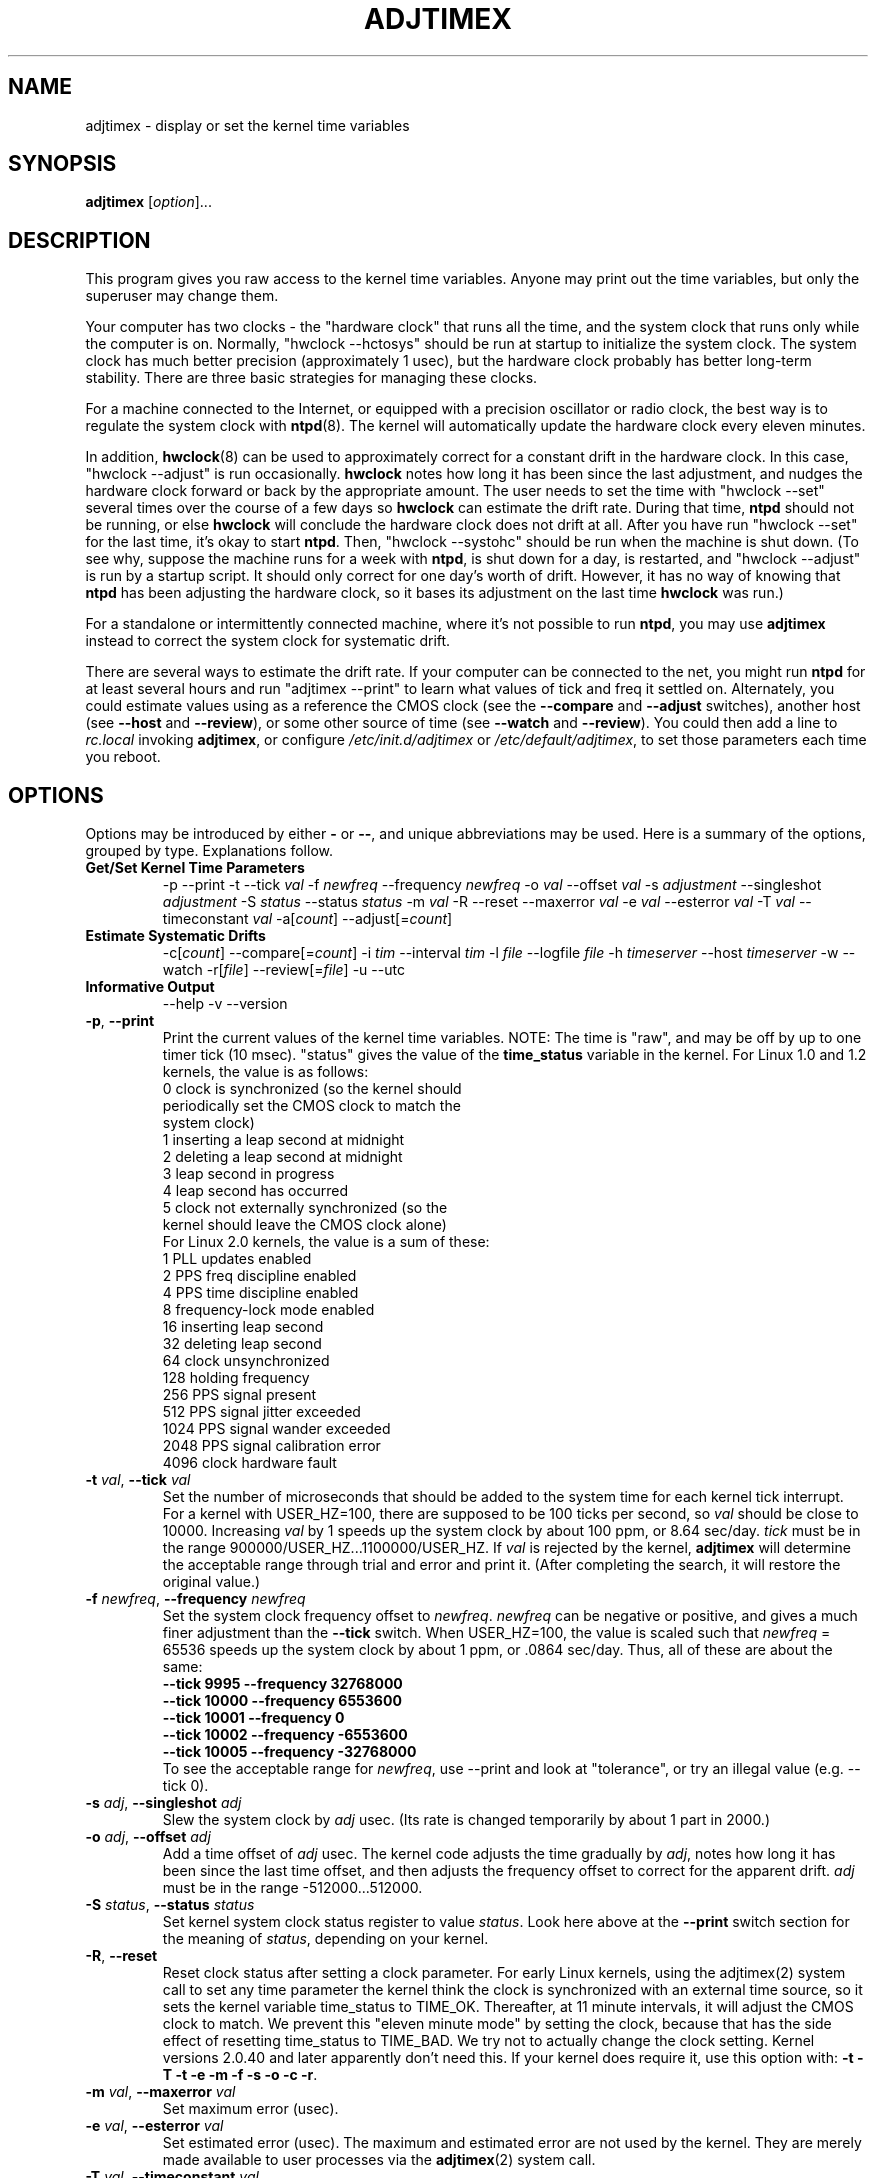 .\"{{{  Title                      Emacs major mode should be: -*- nroff -*-
.TH ADJTIMEX 8 "September 11, 2004"
.\"}}}
.\"{{{  Name
.SH NAME
adjtimex \- display or set the kernel time variables
.\"}}}
.\"{{{  Synopsis
.SH SYNOPSIS
.ad l
.\" commands only
\fBadjtimex\fP [\fIoption\fP]...
.\"}}}
.\"{{{  Config
.SH DESCRIPTION
This program gives you raw access to the kernel time variables.  
Anyone may print out the time variables, but only the superuser
may change them.
.PP
Your computer has two clocks - the "hardware clock" that runs all the
time, and the system clock that runs only while the computer is on.
Normally, "hwclock --hctosys" should be run
at startup to initialize the system clock.  
The system clock has much better precision (approximately 1 usec), but
the hardware clock probably has better long-term stability.  There are
three basic strategies for managing these clocks.
.PP
For a machine connected to the Internet, or equipped with a precision
oscillator or radio clock, the best way is to regulate the system clock
with \fBntpd\fP(8).  The kernel will
automatically update the hardware clock every eleven minutes.  
.PP
In addition, \fBhwclock\fP(8) can be used to approximately correct for a
constant drift in the hardware clock.  In this case, "hwclock
\-\-adjust" is run occasionally. \fBhwclock\fP notes how long it has
been since the last adjustment, and nudges the hardware clock forward
or back by the appropriate amount.  The user needs to set the time
with "hwclock \-\-set" several times over the course of a few days so
\fBhwclock\fP can estimate the drift rate.  During that time,
\fBntpd\fP should not be running, or else \fBhwclock\fP will conclude
the hardware clock does not drift at all.  After you have run "hwclock
\-\-set" for the last time, it's okay to start \fBntpd\fP.  Then,
"hwclock \-\-systohc" should be run when the machine is shut down.  (To
see why, suppose the machine runs for a week with \fBntpd\fP, is shut
down for a day, is restarted, and "hwclock \-\-adjust" is run by a
startup script.  It should only correct for one day's worth of drift.
However, it has no way of knowing that \fBntpd\fP has been adjusting
the hardware clock, so it bases its adjustment on the last time
\fBhwclock\fP was run.)
.PP
For a standalone or intermittently connected machine, where it's not
possible to run \fBntpd\fP, you may use \fBadjtimex\fP instead to
correct the system clock for systematic drift.
.PP
There are several ways to estimate the drift rate.
If your computer can be connected to the net, you might run \fBntpd\fP
for at least several hours and run "adjtimex \-\-print" to learn
what values of tick and freq it settled on.  Alternately, you could
estimate values using as a reference the CMOS clock (see the
\fB\-\-compare\fP and \fB\-\-adjust\fP switches), another host (see
\fB\-\-host\fP and \fB\-\-review\fP), or some other source of time (see
\fB\-\-watch\fP and \fB\-\-review\fP).  You could then add a line to
\fIrc.local\fP invoking \fBadjtimex\fP, or configure
\fI/etc/init.d/adjtimex\fP or \fI/etc/default/adjtimex\fP, to set
those parameters each time you reboot.
.\"}}}
.\"{{{  Options
.SH OPTIONS
Options may be introduced by either \fB\-\fP or \fB\-\-\fP, and unique
abbreviations may be used.
.pp
Here is a summary of the options, grouped by type.  Explanations
follow.
.hy 0
.na
.TP
.B Get/Set Kernel Time Parameters
.br
\-p
\-\-print
\-t
.RI \-\-tick " val"
.RI \-f " newfreq"
.RI \-\-frequency " newfreq"
.RI \-o " val"
.RI \-\-offset " val"
.RI \-s " adjustment"
.RI \-\-singleshot " adjustment"
.RI \-S " status"
.RI \-\-status " status"
.RI \-m " val"
.RI \-R
.RI \-\-reset
.RI \-\-maxerror " val"
.RI \-e " val"
.RI \-\-esterror " val"
.RI \-T " val"
.RI \-\-timeconstant " val"
.RI \-a[ count ]
.RI \-\-adjust[= count ]
.TP
.B Estimate Systematic Drifts
.br
.RI \-c[ count ]
.RI \-\-compare[= count ]
.RI \-i " tim"
.RI \-\-interval " tim"
.RI \-l " file"
.RI \-\-logfile " file"
.RI \-h " timeserver"
.RI \-\-host " timeserver"
\-w
\-\-watch
\-r[\fIfile\fP]
\-\-review[=\fIfile\fP]
\-u
\-\-utc
.TP
\fBInformative Output\fP
\-\-help
\-v
\-\-version
.br
.IP "\fB\-p\fP, \fB\-\-print\fP"
Print the current values of the kernel time variables.  NOTE: The time
is "raw", and may be off by up to one timer tick (10 msec).  "status"
gives the value of the \fBtime_status\fP variable in the kernel.  For
Linux 1.0 and 1.2 kernels, the value is as follows:
.nf
      0   clock is synchronized (so the kernel should 
          periodically set the CMOS clock to match the
          system clock)
      1   inserting a leap second at midnight
      2   deleting a leap second at midnight
      3   leap second in progress
      4   leap second has occurred
      5   clock not externally synchronized (so the 
          kernel should leave the CMOS clock alone)
.fi
For Linux 2.0 kernels, the value is a sum of these:
.nf
      1   PLL updates enabled
      2   PPS freq discipline enabled
      4   PPS time discipline enabled
      8   frequency-lock mode enabled
     16   inserting leap second
     32   deleting leap second
     64   clock unsynchronized
    128   holding frequency
    256   PPS signal present
    512   PPS signal jitter exceeded
   1024   PPS signal wander exceeded
   2048   PPS signal calibration error
   4096   clock hardware fault
.fi
.IP "\fB\-t\fP \fIval\fP, \fB\-\-tick\fP \fIval\fP"
Set the number of microseconds that should be added to the system time
for each kernel tick interrupt.  For a kernel with USER_HZ=100, there
are supposed to be 100 ticks per second, so \fIval\fP should be close
to 10000.  Increasing \fIval\fP by 1 speeds up the system clock by
about 100 ppm, or 8.64 sec/day.  \fItick\fP must be in the range
900000/USER_HZ...1100000/USER_HZ.  If \fIval\fP is rejected by the
kernel, \fBadjtimex\fP will determine the acceptable range through
trial and error and print it.  (After completing the search, it will
restore the original value.)
.IP "\fB\-f\fP \fInewfreq\fP, \fB\-\-frequency\fP \fInewfreq\fP"
Set the system clock frequency offset to \fInewfreq\fP.  \fInewfreq\fP
can be negative or positive, and gives a much finer adjustment than
the \fB\-\-tick\fP switch.  When USER_HZ=100, the value is scaled such
that \fInewfreq\fP = 65536 speeds up the system clock by about 1 ppm,
or .0864 sec/day.  Thus, all of these are about the same:
.nf
     \fB\-\-tick  9995 \--frequency  32768000\fP
     \fB\-\-tick 10000 \--frequency   6553600\fP
     \fB\-\-tick 10001 \--frequency         0\fP
     \fB\-\-tick 10002 \--frequency  -6553600\fP
     \fB\-\-tick 10005 \--frequency -32768000\fP
.fi
To see the acceptable range for \fInewfreq\fP, use \-\-print and look at
"tolerance", or try an illegal value (e.g. \-\-tick 0).
.IP "\fB\-s\fP \fIadj\fP, \fB\-\-singleshot\fP \fIadj\fP"
Slew the system clock by \fIadj\fP usec.  
(Its rate is changed temporarily by about 1 part in 2000.)
.IP "\fB\-o\fP \fIadj\fP, \fB\-\-offset\fP \fIadj\fP" 
Add a time offset of \fIadj\fP usec.
The kernel code adjusts the time gradually by \fIadj\fP, 
notes how long it has been since the last time offset, 
and then adjusts the frequency offset to correct for the apparent drift.  
.\"The short range of this parameter makes it almost 
.\"totally useless except for use with ntpd:
\fIadj\fP must be in the range -512000...512000.
.IP "\fB\-S\fP \fIstatus\fP, \fB\-\-status\fP \fIstatus\fP"
Set kernel system clock status register to value \fIstatus\fP. Look here
above at the \fB\-\-print\fP switch section for the meaning of
\fIstatus\fP, depending on your kernel.
.IP "\fB\-R\fP, \fB\-\-reset\fP"
Reset clock status after setting a clock parameter.  For early Linux
kernels, using the adjtimex(2) system call to set any time parameter
the kernel think the clock is synchronized with an external time
source, so it sets the kernel variable time_status to TIME_OK.
Thereafter, at 11 minute intervals, it will adjust the CMOS clock to
match.  We prevent this "eleven minute mode" by setting the clock,
because that has the side effect of resetting time_status to TIME_BAD.
We try not to actually change the clock setting.  Kernel versions
2.0.40 and later apparently don't need this.  If your kernel does
require it, use this option with:
\fB\-t\fP 
\fB\-T\fP 
\fB\-t\fP 
\fB\-e\fP 
\fB\-m\fP 
\fB\-f\fP 
\fB\-s\fP 
\fB\-o\fP 
\fB\-c\fP 
\fB\-r\fP.
.IP "\fB\-m\fP \fIval\fP, \fB\-\-maxerror\fP \fIval\fP"
Set maximum error (usec). 
.IP "\fB\-e\fP \fIval\fP, \fB\-\-esterror\fP \fIval\fP"
Set estimated error (usec). 
The maximum and estimated error are not used by the kernel.
They are merely made available to user processes via the 
\fBadjtimex\fP(2) system call.
.IP "\fB\-T\fP \fIval\fP, \fB\-\-timeconstant\fP \fIval\fP"
Set phase locked loop (PLL) time constant. 
\fIval\fP determines the bandwidth or "stiffness"
of the PLL.  The effective PLL time constant will be a multiple of (1
<< \fIval\fP).  For room\-temperature quartz
oscillators, David Mills recommends the value 2,
which corresponds
to a PLL time constant of about 900 sec and a maximum update interval
of about 64 sec.  The maximum update interval scales directly with the
time constant, so that at the maximum time constant of 6, the
update interval can be as large as 1024 sec.

Values of \fIval\fP between zero and 2 give quick convergence; values
between 2 and 6 can be used to reduce network load, but at a modest cost
in accuracy. 
.IP "\fB\-c\fP[\fIcount\fP], \fB\-\-compare\fP[\fB=\fP\fIcount\fP]"
Periodically compare the system clock with the CMOS clock.  After the
first two calls, print values for tick and frequency offset that would
bring the system clock into approximate agreement with the CMOS clock.
CMOS clock readings are adjusted for systematic drift using using the
correction in \fI/etc/adjtime\fP \(em see \fBhwclock\fP(8).  The
interval between comparisons is 10 seconds, unless changed by the
\fB\-\-interval\fP switch.  The optional argument is the number of
comparisons.  (If the argument is supplied, the "\fB=\fP" is
required.)
.IP "\fB\-a\fP[\fP\fIcount\fP], \fB\-\-adjust\fP[\fB=\fP\fIcount\fP]"
By itself, same as \fB\-\-compare\fP, except the recommended values are
actually installed after every third comparison.  With \fB\-\-review\fP,
the tick and frequency are set to the least\-squares estimates.  (In
the latter case, any \fIcount\fP value is ignored.)
.IP "\fB\-i\fP \fItim\fP, \fB\-\-interval\fP \fItim\fP"
Set the interval in seconds between clock comparisons for the
\fB\-\-compare\fP and \fB\-\-adjust\fP options.
.IP "\fB\-u\fP, \fB\-\-utc\fP"
The CMOS clock is set to UTC (universal time) rather than local time.
.IP "\fB\-l\fP[\fIfile\fP], \fB\-\-log\fP[\fB=\fP\fIfile\fP]"
Save the current values of the system and CMOS clocks, and optionally
a reference time, to \fIfile\fP (default \fI/var/log/clocks.log\fP).
The reference time is taken from a network timeserver (see the
\fB\-\-host\fP switch) or supplied by the user (see the \fB\-\-watch\fP
switch).
.IP "\fB\-h\fP \fItimeserver\fP, \fB\-\-host\fP \fItimeserver\fP"
Use \fBntpdate\fP to query the given timeserver for the current time.
This will fail if \fItimeserver\fP is not running a Network Time
Protocol (NTP) server, or if that server is not synchronized.  Implies
\fB\-\-log\fP.
.IP "\fB\-w\fP, \fB\-\-watch\fP"
Ask for a keypress when the user knows the time, then ask what that
time was, and its approximate accuracy.  Implies \fB\-\-log\fP.
.IP "\fB\-r\fP[\fIfile\fP], \fB\-\-review\fP[\fB=\fP\fIfile\fP]"
Review the clock log \fIfile\fP (default \fI/var/log/clocks.log\fP)
and estimate, if possible, the rates of the CMOS and system clocks.
Calculate least\-squares rates using all suitable log entries.  Suggest
corrections to adjust for systematic drift.  With \fB\-\-adjust\fP, the
frequency and tick are set to the suggested values.  (The CMOS clock
correction is not changed.)
.IP "\fB\-h\fP, \fB\-\-help\fP"
Print the program options.
.IP "\fB\-v\fP, \fB\-\-version\fP"
Print the program version.
.PP
.\"}}}
.\"{{{  Examples
.SH EXAMPLES
If your system clock gained 8 seconds in 24 hours, you
could set the tick to 9999, and then it would lose 0.64 seconds a day
(that is, 1 tick unit = 8.64 seconds per day).
To correct the rest of the error, you could set the frequency offset to
(2^16)*0.64/.0864 = 485452.  Thus, putting the following
in rc.local would approximately correct the system clock:

.nf
     adjtimex  --tick 9999  --freq 485452
.fi
.PP
.\"}}}
.\"{{{  Notes
.SH NOTES
\fBadjtimex\fP adjusts only the system clock \(em the one that runs
while the computer is powered up.  To set or regulate the CMOS clock,
see \fBhwclock\fP(8).
.\"}}}
.\"{{{  Author
.SH AUTHORS
Steven S. Dick <ssd@nevets.oau.org>, 
Jim Van Zandt <jrv at comcast.net>.
.\"}}}
.\"{{{  See also
.SH "SEE ALSO"
.BR date "(1L), " gettimeofday "(2), " settimeofday "(2), " 
.BR hwclock "(8), " ntpdate "(8), " ntpd "(8), "
\fI/usr/src/linux/include/linux/timex.h,
/usr/src/linux/include/linux/sched.h,
/usr/src/linux/kernel/time.c,
/usr/src/linux/kernel/sched.c\fP
.\"}}}
